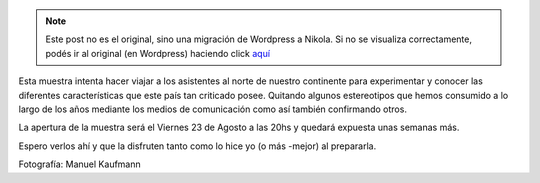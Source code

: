 .. link:
.. description:
.. tags: arte, charla, fotos, viaje
.. date: 2013/08/14 13:28:51
.. title: USA: Sin estereotipos - Muestra Fotográfica
.. slug: usa-sin-estereotipos-muestra-fotografica


.. note::

   Este post no es el original, sino una migración de Wordpress a
   Nikola. Si no se visualiza correctamente, podés ir al original (en
   Wordpress) haciendo click aquí_

.. _aquí: http://humitos.wordpress.com/2013/08/14/usa-sin-estereotipos-muestra-fotografica/


|afiche|

Esta muestra intenta hacer viajar a los asistentes al norte de nuestro
continente para experimentar y conocer las diferentes características
que este país tan criticado posee. Quitando algunos estereotipos que
hemos consumido a lo largo de los años mediante los medios de
comunicación como así también confirmando otros.

La apertura de la muestra será el Viernes 23 de Agosto a las 20hs y
quedará expuesta unas semanas más.

Espero verlos ahí y que la disfruten tanto como lo hice yo (o más
-mejor) al prepararla.

Fotografía: Manuel Kaufmann

.. |afiche| image:: http://humitos.files.wordpress.com/2013/08/afiche1.jpeg?w=580
   :target: http://humitos.files.wordpress.com/2013/08/afiche1.jpeg
